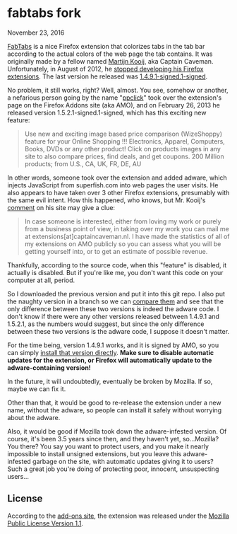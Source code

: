 * fabtabs fork

November 23, 2016

[[https://addons.mozilla.org/EN-us/firefox/addon/fabtabs/][FabTabs]] is a nice Firefox extension that colorizes tabs in the tab bar according to the actual colors of the web page the tab contains.  It was originally made by a fellow named [[http://www.martijnkooij.nl/][Martijn Kooij]], aka Captain Caveman.  Unfortunately, in August of 2012, he [[http://www.martijnkooij.nl/2012/08/end-of-life-for-my-firefox-extensions/][stopped developing his Firefox extensions]].  The last version he released was [[https://addons.mozilla.org/EN-us/firefox/addon/fabtabs/versions/1.4.9.1-signed.1-signed][1.4.9.1-signed.1-signed]].

No problem, it still works, right?  Well, almost.  You see, somehow or another, a nefarious person going by the name "[[https://addons.mozilla.org/en-US/firefox/user/ppclick/][ppclick]]" took over the extension's page on the Firefox Addons site (aka AMO), and on February 26, 2013 he released version 1.5.2.1-signed.1-signed, which has this exciting new feature:

#+BEGIN_QUOTE
Use new and exciting image based price comparison (WizeShoppy) feature for your Online Shopping !!!
Electronics, Apparel, Computers, Books, DVDs or any other product! Click on products images in any site to also compare prices, find deals, and get coupons. 200 Million products; from U.S., CA, UK, FR, DE, AU 
#+END_QUOTE

In other words, someone took over the extension and added adware, which injects JavaScript from superfish.com into web pages the user visits.  He also appears to have taken over 3 other Firefox extensions, presumably with the same evil intent.  How this happened, who knows, but Mr. Kooij's [[http://www.martijnkooij.nl/2012/08/end-of-life-for-my-firefox-extensions/][comment]] on his site may give a clue:

#+BEGIN_QUOTE
In case someone is interested, either from loving my work or purely from a business point of view, in taking over my work you can mail me at extensions[at]captaincaveman.nl. I have made the statistics of all of my extensions on AMO publicly so you can assess what you will be getting yourself into, or to get an estimate of possible revenue.
#+END_QUOTE

Thankfully, according to the source code, when this "feature" is disabled, it actually is disabled.  But if you're like me, you don't want this code on your computer at all, period.  

So I downloaded the previous version and put it into this git repo.  I also put the naughty version in a branch so we can [[https://github.com/alphapapa/fabtabs/compare/1.4.9.1-signed.1-signed...1.5.2.1-signed.1-signed][compare them]] and see that the only difference between these two versions is indeed the adware code.  I don't know if there were any other versions released between 1.4.9.1 and 1.5.2.1, as the numbers would suggest, but since the only difference between these two versions is the adware code, I suppose it doesn't matter.

For the time being, version 1.4.9.1 works, and it is signed by AMO, so you can simply [[https://addons.mozilla.org/firefox/downloads/file/194772/fabtabs-1.4.9-fx.xpi?src%3Dversion-history][install that version directly]].  *Make sure to disable automatic updates for the extension, or Firefox will automatically update to the adware-containing version!*

In the future, it will undoubtedly, eventually be broken by Mozilla.  If so, maybe we can fix it.

Other than that, it would be good to re-release the extension under a new name, without the adware, so people can install it safely without worrying about the adware.  

Also, it would be good if Mozilla took down the adware-infested version.  Of course, it's been 3.5 years since then, and they haven't yet, so...Mozilla?  You there?  You say you want to protect users, and you make it nearly impossible to install unsigned extensions, but you leave this adware-infested garbage on the site, with automatic updates giving it to users?  Such a great job you're doing of protecting poor, innocent, unsuspecting users...

** License

According to the [[https://addons.mozilla.org/EN-us/firefox/addon/fabtabs/versions/1.4.9.1-signed.1-signed][add-ons site]], the extension was released under the [[http://www.mozilla.org/MPL/MPL-1.1.html][Mozilla Public License Version 1.1]].


